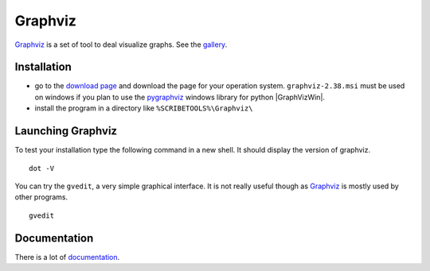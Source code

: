 Graphviz
========

Graphviz_ is a set of tool to deal visualize graphs. See the gallery_.

.. image:: media/examples.jpg

Installation
------------

*   go to the `download page`_ and download the page for your operation system.
    ``graphviz-2.38.msi`` must be used on windows if you plan to use the
    pygraphviz_ windows library for python |GraphVizWin|.
*   install the program in a directory like ``%SCRIBETOOLS%\Graphviz\``

Launching Graphviz
------------------
To test your installation type the following command in a new shell. It should
display the version of graphviz. ::

    dot -V

You can try the ``gvedit``, a very simple graphical interface. It is not really
useful though as Graphviz_ is mostly used by other programs. ::

    gvedit

Documentation
-------------
There is a lot of documentation_.

.. .............................................................................

.. _Graphviz:
    http://graphviz.org

.. _gallery:
    http://www.graphviz.org/Gallery.php

.. _`download page`:
    http://www.graphviz.org/Download.php

.. _documentation:
    http://www.graphviz.org/Documentation.php

.. _pygraphviz:
    http://www.lfd.uci.edu/~gohlke/pythonlibs/#pygraphviz

.. |GraphVizWin| replace::
    (:download:`local<../../res/graphviz/downloads/Win/graphviz-2.38.msi>`,
    `web <http://www.graphviz.org/pub/graphviz/stable/windows/graphviz-2.38.msi>`__)
